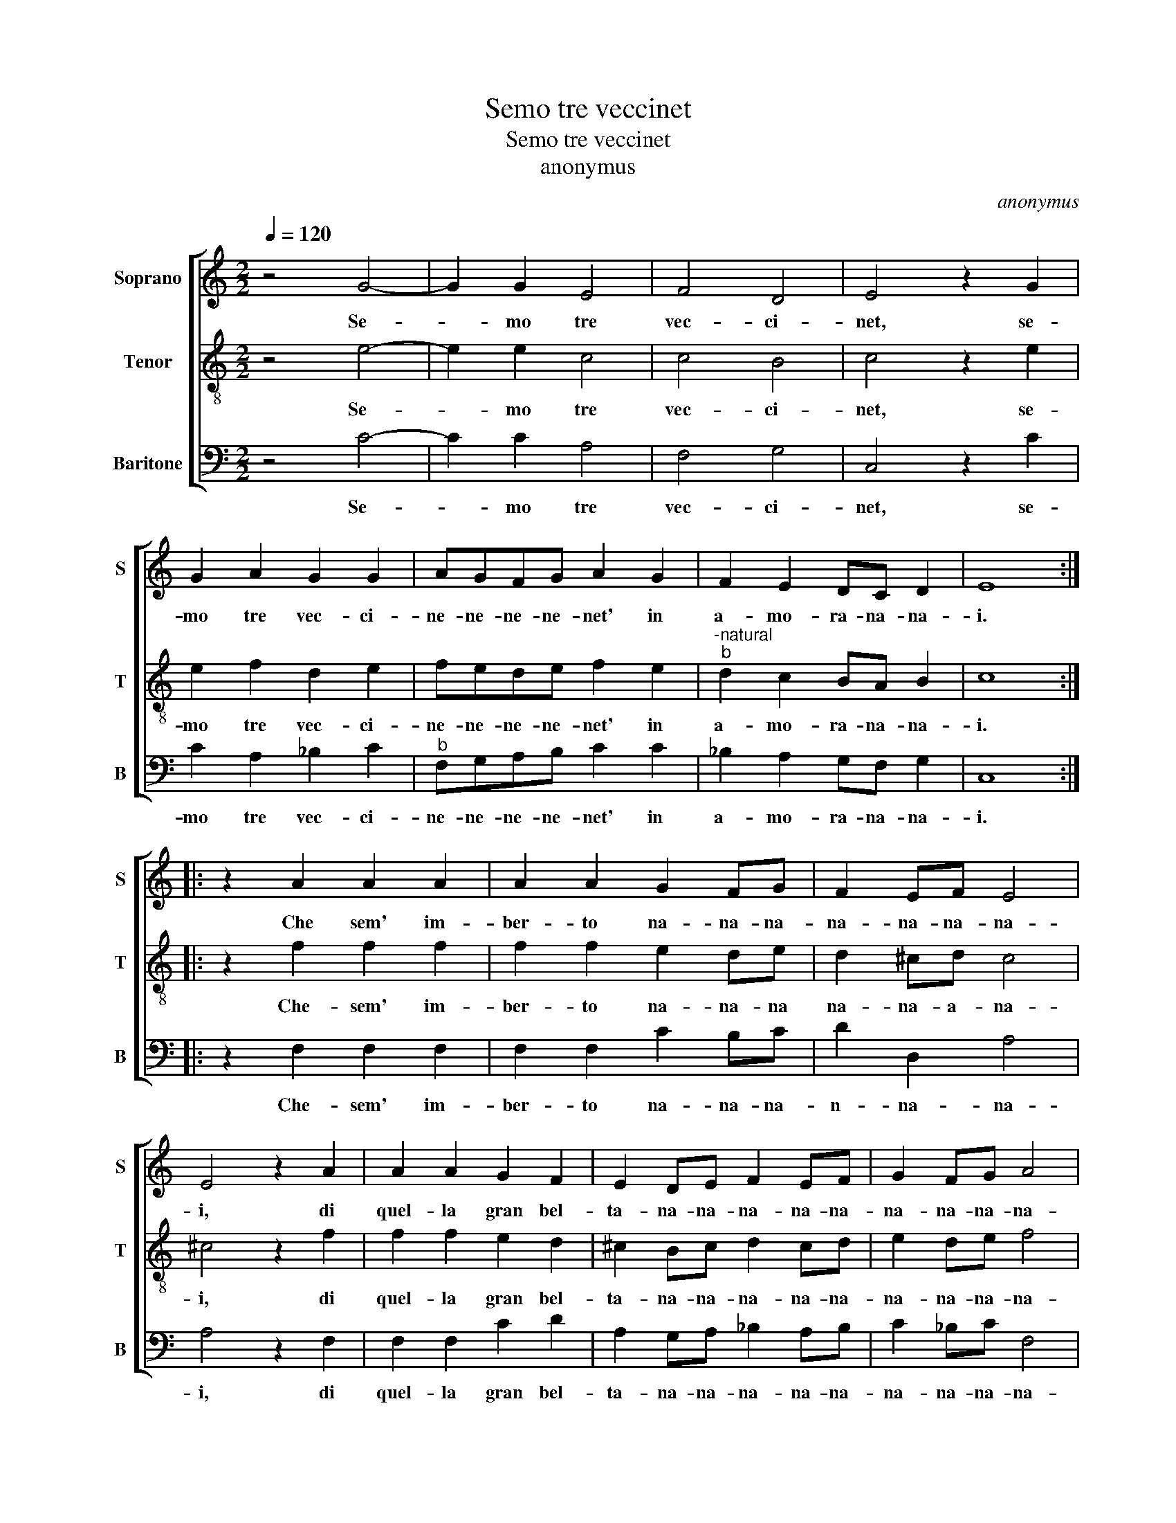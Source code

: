X:1
T:Semo tre veccinet
T:Semo tre veccinet
T:anonymus
C:anonymus
%%score [ 1 2 3 ]
L:1/8
Q:1/4=120
M:2/2
K:C
V:1 treble nm="Soprano" snm="S"
V:2 treble-8 nm="Tenor" snm="T"
V:3 bass nm="Baritone" snm="B"
V:1
 z4 G4- | G2 G2 E4 | F4 D4 | E4 z2 G2 | G2 A2 G2 G2 | AGFG A2 G2 | F2 E2 DC D2 | E8 :: %8
w: Se-|* mo tre|vec- ci-|net, se-|mo tre vec- ci-|ne- ne- ne- ne- net' in|a- mo- ra- na- na-|i.|
 z2 A2 A2 A2 | A2 A2 G2 FG | F2 EF E4 | E4 z2 A2 | A2 A2 G2 F2 | E2 DE F2 EF | G2 FG A4 | %15
w: Che sem' im-|ber- to na- na- na-|na- na- na- na-|i, di|quel- la gran bel-|ta- na- na- na- na- na-|na- na- na- na-|
 A4 z2 A2 | A2 G2 F2 F2 | E4 ^F2 G2- | G2 G2 A4 | B4 z2 G2 | G2 G2 A2 A2 | G2 F4 E2 | D3 C D2 E2 | %23
w: e, che|por- ta per im-|pre- sa'el do|_ de spa-|e, s'in|ve- ri- ta e,|s'in ve- ri|ta- na- na, s'in|
 D2 D2 E2 E2 :| %24
w: ve- ri- ta e.|
V:2
 z4 e4- | e2 e2 c4 | c4 B4 | c4 z2 e2 | e2 f2 d2 e2 | fede f2 e2 |"^-natural""^b" d2 c2 BA B2 | %7
w: Se-|* mo tre|vec- ci-|net, se-|mo tre vec- ci-|ne- ne- ne- ne- net' in|a- mo- ra- na- na-|
 c8 :: z2 f2 f2 f2 | f2 f2 e2 de | d2 ^cd c4 | ^c4 z2 f2 | f2 f2 e2 d2 | ^c2 Bc d2 cd | e2 de f4 | %15
w: i.|Che- sem' im-|ber- to na- na- na|na- na- a- na-|i, di|quel- la gran bel-|ta- na- na- na- na- na-|na- na- na- na-|
 f4 z2 f2 | f2 e2 d2 d2 | ^c4 d2 e2- | e2 g2 ^f4 | g4 z2 e2 | d2 e2 f2 f2 | e2 d4 c2 | %22
w: e, che|por- ta per im-|pre- sa'el do|_ de sa-|e, s'in|ve ri- ta e,|s'in ve- ri-|
"^-natural" B3 A B2 c2 | A2 B2 c2 c2 :| %24
w: ta- na- na, s'in|ve- ri- ta e.|
V:3
 z4 C4- | C2 C2 A,4 | F,4 G,4 | C,4 z2 C2 | C2 A,2 _B,2 C2 |"^b" F,G,A,B, C2 C2 | %6
w: Se-|* mo tre|vec- ci-|net, se-|mo tre vec- ci-|ne- ne- ne- ne- net' in|
 _B,2 A,2 G,F, G,2 | C,8 :: z2 F,2 F,2 F,2 | F,2 F,2 C2 B,C | D2 D,2 A,4 | A,4 z2 F,2 | %12
w: a- mo- ra- na- na-|i.|Che- sem' im-|ber- to na- na- na-|n- na- na-|i, di|
 F,2 F,2 C2 D2 | A,2 G,A, _B,2 A,B, | C2 _B,C F,4 | F,4 z2 F,2 | F,2 C,2 D,2 D,2 | A,4 B,2 C2- | %18
w: quel- la gran bel-|ta- na- na- na- na- na-|na- na- na- na-|e, che|por- ta per im-|pre- sa'el do-|
 C2 E2 D4 | G,4 z2 C2 | B,2 C2 F,2 F,2 | G,2 _B,4 C2 | G,3 F, G,2 E,2 | F,2 G,2 C,2 C,2 :| %24
w: * de sa-|e, s'in|ve- ri- ta e,|s'in ve- ri-|ta- na- na, s'in|ve- ri- ta e.|

